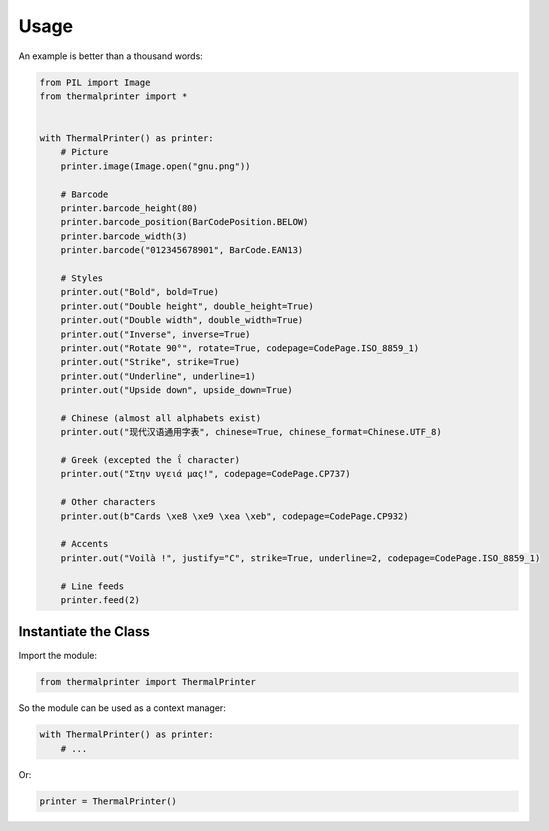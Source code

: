=====
Usage
=====

An example is better than a thousand words:

.. code-block:: python

    from PIL import Image
    from thermalprinter import *


    with ThermalPrinter() as printer:
        # Picture
        printer.image(Image.open("gnu.png"))

        # Barcode
        printer.barcode_height(80)
        printer.barcode_position(BarCodePosition.BELOW)
        printer.barcode_width(3)
        printer.barcode("012345678901", BarCode.EAN13)

        # Styles
        printer.out("Bold", bold=True)
        printer.out("Double height", double_height=True)
        printer.out("Double width", double_width=True)
        printer.out("Inverse", inverse=True)
        printer.out("Rotate 90°", rotate=True, codepage=CodePage.ISO_8859_1)
        printer.out("Strike", strike=True)
        printer.out("Underline", underline=1)
        printer.out("Upside down", upside_down=True)

        # Chinese (almost all alphabets exist)
        printer.out("现代汉语通用字表", chinese=True, chinese_format=Chinese.UTF_8)
                    
        # Greek (excepted the ΐ character)
        printer.out("Στην υγειά μας!", codepage=CodePage.CP737)

        # Other characters
        printer.out(b"Cards \xe8 \xe9 \xea \xeb", codepage=CodePage.CP932)

        # Accents
        printer.out("Voilà !", justify="C", strike=True, underline=2, codepage=CodePage.ISO_8859_1)

        # Line feeds
        printer.feed(2)


Instantiate the Class
=====================

Import the module:

.. code-block:: python

    from thermalprinter import ThermalPrinter

So the module can be used as a context manager:

.. code-block:: python

    with ThermalPrinter() as printer:
        # ...

Or:

.. code-block:: python

    printer = ThermalPrinter()

